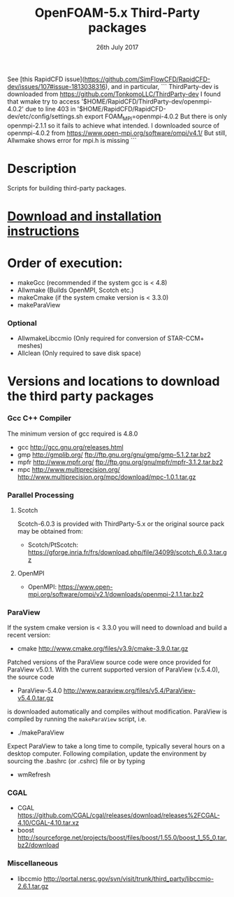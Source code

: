 # Important notice
See [this RapidCFD issue](https://github.com/SimFlowCFD/RapidCFD-dev/issues/107#issue-1813038316), and in particular, 
```
ThirdParty-dev is downloaded from https://github.com/TonkomoLLC/ThirdParty-dev
I found that wmake try to access '$HOME/RapidCFD/ThirdParty-dev/openmpi-4.0.2' due to line 403 in '$HOME/RapidCFD/RapidCFD-dev/etc/config/settings.sh
    export FOAM_MPI=openmpi-4.0.2
But there is only openmpi-2.1.1 so it fails to achieve what intended.
I downloaded source of openmpi-4.0.2 from https://www.open-mpi.org/software/ompi/v4.1/ But still, Allwmake shows error for mpi.h is missing
```

#                            -*- mode: org; -*-
#
#+TITLE:              OpenFOAM-5.x Third-Party packages
#+AUTHOR:                  The OpenFOAM Foundation
#+DATE:                       26th July 2017
#+LINK:                     http://www.openfoam.org
#+OPTIONS: author:nil ^:{}
# Copyright (c) 2014-2016 OpenFOAM Foundation.

* Description
  Scripts for building third-party packages.
* [[https://openfoam.org/download/source/third-party-software/][Download and installation instructions]]
* Order of execution:
  + makeGcc   (recommended if the system gcc is < 4.8)
  + Allwmake  (Builds OpenMPI, Scotch etc.)
  + makeCmake (if the system cmake version is < 3.3.0)
  + makeParaView
*** Optional
    + AllwmakeLibccmio (Only required for conversion of STAR-CCM+ meshes)
    + Allclean (Only required to save disk space)
* Versions and locations to download the third party packages
*** Gcc C++ Compiler
    The minimum version of gcc required is 4.8.0
    + gcc   http://gcc.gnu.org/releases.html
    + gmp   http://gmplib.org/
            ftp://ftp.gnu.org/gnu/gmp/gmp-5.1.2.tar.bz2
    + mpfr  http://www.mpfr.org/
            ftp://ftp.gnu.org/gnu/mpfr/mpfr-3.1.2.tar.bz2
    + mpc   http://www.multiprecision.org/
            http://www.multiprecision.org/mpc/download/mpc-1.0.1.tar.gz
*** Parallel Processing
***** Scotch
      Scotch-6.0.3 is provided with ThirdParty-5.x or the original source pack
      may be obtained from:
      + Scotch/PtScotch: https://gforge.inria.fr/frs/download.php/file/34099/scotch_6.0.3.tar.gz
***** OpenMPI
      + OpenMPI: https://www.open-mpi.org/software/ompi/v2.1/downloads/openmpi-2.1.1.tar.bz2
*** ParaView
    If the system cmake version is < 3.3.0 you will need to download and build a
    recent version:
    + cmake          http://www.cmake.org/files/v3.9/cmake-3.9.0.tar.gz
    Patched versions of the ParaView source code were once provided for ParaView
    v5.0.1.  With the current supported version of ParaView (v.5.4.0), the
    source code
    + ParaView-5.4.0 http://www.paraview.org/files/v5.4/ParaView-v5.4.0.tar.gz
    is downloaded automatically and compiles without modification.  ParaView is
    compiled by running the =makeParaView= script, i.e.
    + ./makeParaView
    Expect ParaView to take a long time to compile, typically several hours on a
    desktop computer.  Following compilation, update the environment by sourcing
    the .bashrc (or .cshrc) file or by typing
    + wmRefresh
*** CGAL
    + CGAL        https://github.com/CGAL/cgal/releases/download/releases%2FCGAL-4.10/CGAL-4.10.tar.xz
    + boost       http://sourceforge.net/projects/boost/files/boost/1.55.0/boost_1_55_0.tar.bz2/download
*** Miscellaneous
    + libccmio    http://portal.nersc.gov/svn/visit/trunk/third_party/libccmio-2.6.1.tar.gz

# --------------------------------------------------------------------------
